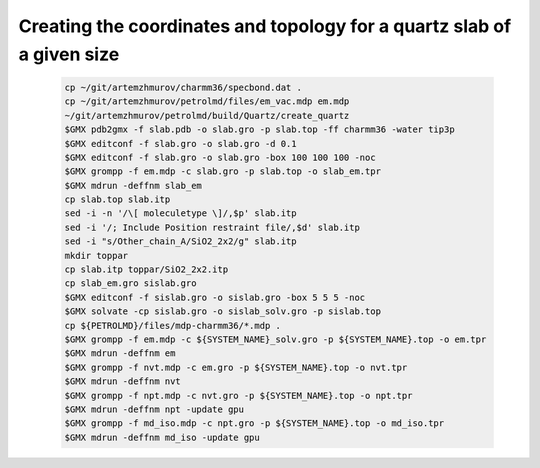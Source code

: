 Creating the coordinates and topology for a quartz slab of a given size
-----------------------------------------------------------------------

    .. code-block:: shell

        cp ~/git/artemzhmurov/charmm36/specbond.dat .
        cp ~/git/artemzhmurov/petrolmd/files/em_vac.mdp em.mdp
        ~/git/artemzhmurov/petrolmd/build/Quartz/create_quartz
        $GMX pdb2gmx -f slab.pdb -o slab.gro -p slab.top -ff charmm36 -water tip3p
        $GMX editconf -f slab.gro -o slab.gro -d 0.1
        $GMX editconf -f slab.gro -o slab.gro -box 100 100 100 -noc
        $GMX grompp -f em.mdp -c slab.gro -p slab.top -o slab_em.tpr
        $GMX mdrun -deffnm slab_em
        cp slab.top slab.itp
        sed -i -n '/\[ moleculetype \]/,$p' slab.itp
        sed -i '/; Include Position restraint file/,$d' slab.itp
        sed -i "s/Other_chain_A/SiO2_2x2/g" slab.itp
        mkdir toppar
        cp slab.itp toppar/SiO2_2x2.itp
        cp slab_em.gro sislab.gro
        $GMX editconf -f sislab.gro -o sislab.gro -box 5 5 5 -noc
        $GMX solvate -cp sislab.gro -o sislab_solv.gro -p sislab.top
        cp ${PETROLMD}/files/mdp-charmm36/*.mdp .
        $GMX grompp -f em.mdp -c ${SYSTEM_NAME}_solv.gro -p ${SYSTEM_NAME}.top -o em.tpr
        $GMX mdrun -deffnm em
        $GMX grompp -f nvt.mdp -c em.gro -p ${SYSTEM_NAME}.top -o nvt.tpr
        $GMX mdrun -deffnm nvt
        $GMX grompp -f npt.mdp -c nvt.gro -p ${SYSTEM_NAME}.top -o npt.tpr
        $GMX mdrun -deffnm npt -update gpu
        $GMX grompp -f md_iso.mdp -c npt.gro -p ${SYSTEM_NAME}.top -o md_iso.tpr
        $GMX mdrun -deffnm md_iso -update gpu


